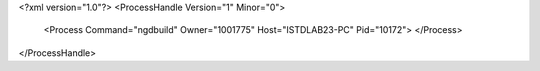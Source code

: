 <?xml version="1.0"?>
<ProcessHandle Version="1" Minor="0">
    <Process Command="ngdbuild" Owner="1001775" Host="ISTDLAB23-PC" Pid="10172">
    </Process>
</ProcessHandle>

